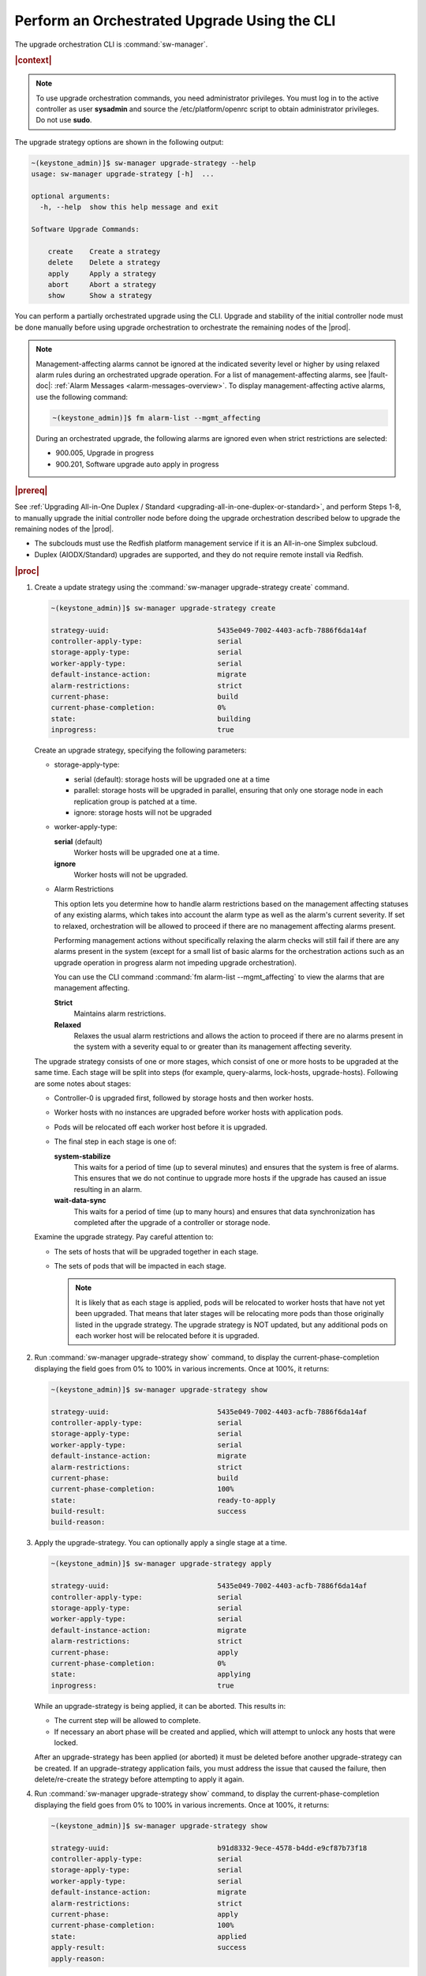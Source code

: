 
.. kad1593196868935
.. _performing-an-orchestrated-upgrade-using-the-cli:

=============================================
Perform an Orchestrated Upgrade Using the CLI
=============================================

The upgrade orchestration CLI is :command:`sw-manager`.

.. rubric:: |context|

.. note::
   To use upgrade orchestration commands, you need administrator privileges.
   You must log in to the active controller as user **sysadmin** and source the
   /etc/platform/openrc script to obtain administrator privileges. Do not use
   **sudo**.

The upgrade strategy options are shown in the following output:

.. code-block:: none

    ~(keystone_admin)]$ sw-manager upgrade-strategy --help
    usage: sw-manager upgrade-strategy [-h]  ...

    optional arguments:
      -h, --help  show this help message and exit

    Software Upgrade Commands:

        create    Create a strategy
        delete    Delete a strategy
        apply     Apply a strategy
        abort     Abort a strategy
        show      Show a strategy

You can perform a partially orchestrated upgrade using the CLI. Upgrade and
stability of the initial controller node must be done manually before using
upgrade orchestration to orchestrate the remaining nodes of the |prod|.

.. note::
    Management-affecting alarms cannot be ignored at the indicated severity
    level or higher by using relaxed alarm rules during an orchestrated upgrade
    operation. For a list of management-affecting alarms, see |fault-doc|:
    :ref:`Alarm Messages <alarm-messages-overview>`. To display
    management-affecting active alarms, use the following command:

    .. code-block:: none

        ~(keystone_admin)]$ fm alarm-list --mgmt_affecting

    During an orchestrated upgrade, the following alarms are ignored even when
    strict restrictions are selected:

    -   900.005, Upgrade in progress

    -   900.201, Software upgrade auto apply in progress

.. _performing-an-orchestrated-upgrade-using-the-cli-ul-qhy-q1p-v1b:

.. rubric:: |prereq|

See :ref:`Upgrading All-in-One Duplex / Standard
<upgrading-all-in-one-duplex-or-standard>`, and perform Steps 1-8, to manually
upgrade the initial controller node before doing the upgrade orchestration
described below to upgrade the remaining nodes of the |prod|.

- The subclouds must use the Redfish platform management service if it is an All-in-one Simplex subcloud.

- Duplex \(AIODX/Standard\) upgrades are supported, and they do not require remote install via Redfish.

.. rubric:: |proc|

.. _performing-an-orchestrated-upgrade-using-the-cli-steps-e45-kh5-sy:

#.  Create a update strategy using the :command:`sw-manager upgrade-strategy create`
    command.

    .. code-block:: none

        ~(keystone_admin)]$ sw-manager upgrade-strategy create

        strategy-uuid:                          5435e049-7002-4403-acfb-7886f6da14af
        controller-apply-type:                  serial
        storage-apply-type:                     serial
        worker-apply-type:                      serial
        default-instance-action:                migrate
        alarm-restrictions:                     strict
        current-phase:                          build
        current-phase-completion:               0%
        state:                                  building
        inprogress:                             true

    Create an upgrade strategy, specifying the following parameters:

    -   storage-apply-type:

        -   serial \(default\): storage hosts will be upgraded one at a time

        -   parallel: storage hosts will be upgraded in parallel, ensuring that
            only one storage node in each replication group is patched at a
            time.

        -   ignore: storage hosts will not be upgraded

    -   worker-apply-type:

        **serial** \(default\)
           Worker hosts will be upgraded one at a time.

        **ignore**
           Worker hosts will not be upgraded.

    -   Alarm Restrictions

        This option lets you determine how to handle alarm restrictions based
        on the management affecting statuses of any existing alarms, which
        takes into account the alarm type as well as the alarm's current
        severity. If set to relaxed, orchestration will be allowed to proceed
        if there are no management affecting alarms present.

        Performing management actions without specifically relaxing the alarm
        checks will still fail if there are any alarms present in the system
        \(except for a small list of basic alarms for the orchestration actions
        such as an upgrade operation in progress alarm not impeding upgrade
        orchestration\).

        You can use the CLI command :command:`fm alarm-list --mgmt_affecting`
        to view the alarms that are management affecting.

        **Strict**
           Maintains alarm restrictions.

        **Relaxed**
           Relaxes the usual alarm restrictions and allows the action to
           proceed if there are no alarms present in the system with a severity
           equal to or greater than its management affecting severity.

    The upgrade strategy consists of one or more stages, which consist of one
    or more hosts to be upgraded at the same time. Each stage will be split
    into steps \(for example, query-alarms, lock-hosts, upgrade-hosts\).
    Following are some notes about stages:

    -   Controller-0 is upgraded first, followed by storage hosts and then
        worker hosts.

    -   Worker hosts with no instances are upgraded before worker hosts with
        application pods.

    -   Pods will be relocated off each worker host before it is upgraded.

    -   The final step in each stage is one of:

        **system-stabilize**
            This waits for a period of time \(up to several minutes\) and
            ensures that the system is free of alarms. This ensures that we do
            not continue to upgrade more hosts if the upgrade has caused an
            issue resulting in an alarm.

        **wait-data-sync**
           This waits for a period of time \(up to many hours\) and ensures
           that data synchronization has completed after the upgrade of a
           controller or storage node.

    Examine the upgrade strategy. Pay careful attention to:

    -   The sets of hosts that will be upgraded together in each stage.

    -   The sets of pods that will be impacted in each stage.

        .. note::
            It is likely that as each stage is applied, pods will be relocated
            to worker hosts that have not yet been upgraded. That means that
            later stages will be relocating more pods than those originally
            listed in the upgrade strategy. The upgrade strategy is NOT
            updated, but any additional pods on each worker host will be
            relocated before it is upgraded.

#.  Run :command:`sw-manager upgrade-strategy show` command, to display the
    current-phase-completion displaying the field goes from 0% to 100% in
    various increments. Once at 100%, it returns:

    .. code-block:: none

        ~(keystone_admin)]$ sw-manager upgrade-strategy show

        strategy-uuid:                          5435e049-7002-4403-acfb-7886f6da14af
        controller-apply-type:                  serial
        storage-apply-type:                     serial
        worker-apply-type:                      serial
        default-instance-action:                migrate
        alarm-restrictions:                     strict
        current-phase:                          build
        current-phase-completion:               100%
        state:                                  ready-to-apply
        build-result:                           success
        build-reason:

#.  Apply the upgrade-strategy. You can optionally apply a single stage at a
    time.

    .. code-block:: none

        ~(keystone_admin)]$ sw-manager upgrade-strategy apply

        strategy-uuid:                          5435e049-7002-4403-acfb-7886f6da14af
        controller-apply-type:                  serial
        storage-apply-type:                     serial
        worker-apply-type:                      serial
        default-instance-action:                migrate
        alarm-restrictions:                     strict
        current-phase:                          apply
        current-phase-completion:               0%
        state:                                  applying
        inprogress:                             true

    While an upgrade-strategy is being applied, it can be aborted. This results
    in:

    -   The current step will be allowed to complete.

    -   If necessary an abort phase will be created and applied, which will
        attempt to unlock any hosts that were locked.

    After an upgrade-strategy has been applied \(or aborted\) it must be
    deleted before another upgrade-strategy can be created. If an
    upgrade-strategy application fails, you must address the issue that caused
    the failure, then delete/re-create the strategy before attempting to apply
    it again.

#.  Run :command:`sw-manager upgrade-strategy show` command, to display the
    current-phase-completion displaying the field goes from 0% to 100% in
    various increments. Once at 100%, it returns:

    .. code-block:: none

        ~(keystone_admin)]$ sw-manager upgrade-strategy show

        strategy-uuid:                          b91d8332-9ece-4578-b4dd-e9cf87b73f18
        controller-apply-type:                  serial
        storage-apply-type:                     serial
        worker-apply-type:                      serial
        default-instance-action:                migrate
        alarm-restrictions:                     strict
        current-phase:                          apply
        current-phase-completion:               100%
        state:                                  applied
        apply-result:                           success
        apply-reason:

#.  Activate the upgrade.

    During the running of the :command:`upgrade-activate` command, new
    configurations are applied to the controller. 250.001 \(**hostname
    Configuration is out-of-date**\) alarms are raised and are cleared as the
    configuration is applied. The upgrade state goes from **activating** to
    **activation-complete** once this is done.

    .. code-block:: none

        ~(keystone_admin)]$ system upgrade-activate
        +--------------+--------------------------------------+
        | Property     | Value                                |
        +--------------+--------------------------------------+
        | uuid         | 61e5fcd7-a38d-40b0-ab83-8be55b87fee2 |
        | state        | activating                           |
        | from_release | nn.nn                                |
        | to_release   | nn.nn                                |
        +--------------+--------------------------------------+

    The following states apply when this command is executed.

    **activation-requested**
        State entered when :command:`system upgrade-activate` is executed.

    **activating**
        State entered when we have started activating the upgrade by applying
        new configurations to the controller and compute hosts.

    **activation-complete**
        State entered when new configurations have been applied to all
        controller and compute hosts.

#.  Check the status of the upgrade again to see it has reached
    **activation-complete**

    .. code-block:: none

        ~(keystone_admin)]$ system upgrade-show
        +--------------+--------------------------------------+
        | Property     | Value                                |
        +--------------+--------------------------------------+
        | uuid         | 61e5fcd7-a38d-40b0-ab83-8be55b87fee2 |
        | state        | activation-complete                  |
        | from_release | nn.nn                                |
        | to_release   | nn.nn                                |
        +--------------+--------------------------------------+

#.  Complete the upgrade.

    .. code-block:: none

        ~(keystone_admin)]$ system upgrade-complete
        +--------------+--------------------------------------+
        | Property     | Value                                |
        +--------------+--------------------------------------+
        | uuid         | 61e5fcd7-a38d-40b0-ab83-8be55b87fee2 |
        | state        | completing                           |
        | from_release | nn.nn                                |
        | to_release   | nn.nn                                |
        +--------------+--------------------------------------+

#.  Delete the imported load.

    .. code-block:: none

        ~(keystone_admin)]$ system load-list
        +----+----------+------------------+
        | id | state    | software_version |
        +----+----------+------------------+
        | 1  | imported | nn.nn            |
        | 2  | active   | nn.nn            |
        +----+----------+------------------+

        ~(keystone_admin)]$ system load-delete 1
        Deleted load: load 1

.. only:: partner

    .. include:: /_includes/performing-an-orchestrated-upgrade-using-the-cli.rest
        :start-after: Orchupgradecli-begin
        :end-before: Orchupgradecli-end
